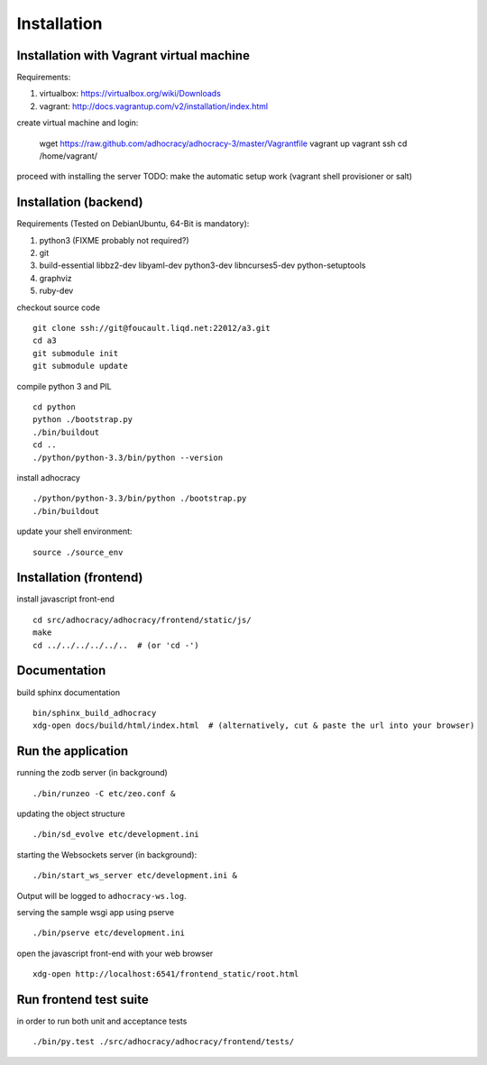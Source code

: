 Installation
==============

Installation with Vagrant virtual machine
-----------------------------------------

Requirements:

1. virtualbox: https://virtualbox.org/wiki/Downloads
2. vagrant: http://docs.vagrantup.com/v2/installation/index.html

create virtual machine and login:

    wget https://raw.github.com/adhocracy/adhocracy-3/master/Vagrantfile
    vagrant up
    vagrant ssh
    cd /home/vagrant/

proceed with installing the server
TODO: make the automatic setup work (vagrant shell provisioner or salt)


Installation (backend)
---------------------

Requirements (Tested on Debian\Ubuntu,  64-Bit is mandatory):

1. python3 (FIXME probably not required?)
2. git
3. build-essential libbz2-dev libyaml-dev python3-dev libncurses5-dev
   python-setuptools
4. graphviz
5. ruby-dev

checkout source code ::

    git clone ssh://git@foucault.liqd.net:22012/a3.git
    cd a3
    git submodule init
    git submodule update

compile python 3 and PIL ::

    cd python
    python ./bootstrap.py
    ./bin/buildout
    cd ..
    ./python/python-3.3/bin/python --version

install adhocracy ::

    ./python/python-3.3/bin/python ./bootstrap.py
    ./bin/buildout

update your shell environment::

    source ./source_env

Installation (frontend)
------------------------

install javascript front-end ::

    cd src/adhocracy/adhocracy/frontend/static/js/
    make
    cd ../../../../../..  # (or 'cd -')

Documentation
-------------

build sphinx documentation ::

    bin/sphinx_build_adhocracy
    xdg-open docs/build/html/index.html  # (alternatively, cut & paste the url into your browser)

Run the application
-------------------

running the zodb server (in background) ::

    ./bin/runzeo -C etc/zeo.conf &

updating the object structure ::

    ./bin/sd_evolve etc/development.ini

starting the Websockets server (in background)::

    ./bin/start_ws_server etc/development.ini &

Output will be logged to ``adhocracy-ws.log``.

serving the sample wsgi app using pserve ::

    ./bin/pserve etc/development.ini

open the javascript front-end with your web browser ::

    xdg-open http://localhost:6541/frontend_static/root.html

Run frontend test suite
-----------------------

in order to run both unit and acceptance tests ::

    ./bin/py.test ./src/adhocracy/adhocracy/frontend/tests/

